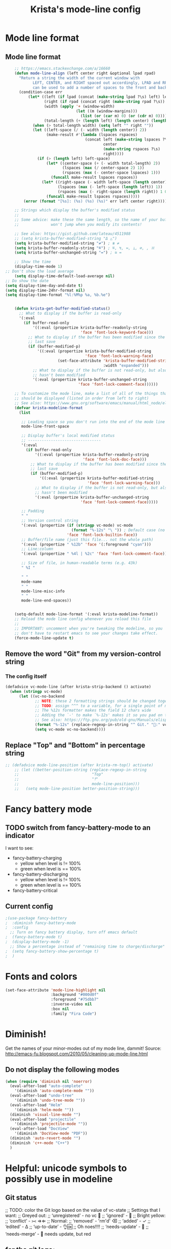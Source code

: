 #+TITLE: Krista's mode-line config
* Mode line format
** Mode line format
#+BEGIN_SRC emacs-lisp
    ;; https://emacs.stackexchange.com/a/16660
    (defun mode-line-align (left center right &optional lpad rpad)
      "Return a string the width of the current window with
            LEFT, CENTER, and RIGHT spaced out accordingly, LPAD and RPAD,
            can be used to add a number of spaces to the front and back of the string."
      (condition-case err
          (let* ((left (if lpad (concat (make-string lpad ?\s) left) left))
                 (right (if rpad (concat right (make-string rpad ?\s)) right))
                 (width (apply '+ (window-width)
                               (let ((m (window-margins)))
                                 (list (or (car m) 0) (or (cdr m) 0)))))
                 (total-length (+ (length left) (length center) (length right) 2)))
            (when (> total-length width) (setq left "" right ""))
            (let ((left-space (/ (- width (length center)) 2))
                  (make-result #'(lambda (lspaces rspaces)
                                   (concat left (make-string lspaces ?\s)
                                           center
                                           (make-string rspaces ?\s)
                                           right))))
              (if (> (length left) left-space)
                  (let* ((center-space (+ (- width total-length) 2))
                         (lspaces (max (/ center-space 2) 1))
                         (rspaces (max (- center-space lspaces) 1)))
                    (funcall make-result lspaces rspaces))
                (let* ((right-space (- width left-space (length center)))
                       (lspaces (max (- left-space (length left)) 1))
                       (rspaces (max (- right-space (length right)) 1 0)))
                  (funcall make-result lspaces rspaces)))))
        (error (format "[%s]: (%s) (%s) (%s)" err left center right))))

    ;; Strings which display the buffer's modified status 
    ;; 
    ;; Some advice: make these the same length, so the name of your buffer
    ;;              won't jump when you modify its contents!

    ;; See also: https://gist.github.com/lateau/4511988
    ;; (setq krista-buffer-modified-string "Δ △")
    (setq krista-buffer-modified-string "≠") ; ≇ ≠
    (setq krista-buffer-readonly-string "≝") ; ≝, ↯, ≔, ⟂, ∅, , ※
    (setq krista-buffer-unchanged-string "=") ; ≅ =

    ;; Show the time
    (display-time-mode 1)
;; Don't show the load average
    (setq display-time-default-load-average nil)
;; Do show the date
(setq display-time-day-and-date t)
(setq display-time-24hr-format nil)
(setq display-time-format "%l:%M%p %a, %b.%e")


    (defun krista-get-buffer-modified-status() 
      ;; What to display if the buffer is read-only
      '(:eval
        (if buffer-read-only
            '((:eval (propertize krista-buffer-readonly-string
                                 'face 'font-lock-keyword-face)))
          ;; What to display if the buffer has been modified since the
          ;; last save
          (if (buffer-modified-p)
              '((:eval (propertize krista-buffer-modified-string
                                   'face 'font-lock-warning-face)
                       (set-face-attribute 'krista-buffer-modified-string nil
                                           :width "expanded")))
            ;; What to display if the buffer is not read-only, but also
            ;; hasn't been modified
            '(:eval (propertize krista-buffer-unchanged-string
                                'face 'font-lock-comment-face))))))

    ;; To customize the mode line, make a list of all of the things that
    ;; should be displayed (listed in order from left to right)
    ;; See also: https://www.gnu.org/software/emacs/manual/html_node/elisp/Mode-Line-Format.html#Mode-Line-Format
    (defvar krista-modeline-format
      (list

       ;; Leading space so you don't run into the end of the mode line
       mode-line-front-space

       ;; Display buffer's local modified status
       ;; --------------------------------
       '(:eval
         (if buffer-read-only
             '((:eval (propertize krista-buffer-readonly-string
                                  'face 'font-lock-doc-face)))
           ;; What to display if the buffer has been modified since the
           ;; last save
           (if (buffer-modified-p)
               '((:eval (propertize krista-buffer-modified-string
                                    'face 'font-lock-warning-face)))
             ;; What to display if the buffer is not read-only, but also
             ;; hasn't been modified
             '(:eval (propertize krista-buffer-unchanged-string
                                 'face 'font-lock-comment-face)))))

       ;; Padding
       " "
       ;; Version control string
       '(:eval (propertize (if (stringp vc-mode) vc-mode
                             (format "%-12s" "\ ")) ; Default case (no version control)
                           'face 'font-lock-builtin-face))
       ;; Buffer/file name (just this file... not the whole path)
       '(:eval (propertize " %12b" 'face '(:foreground "cyan")))
       ;; Line:column
       '(:eval (propertize " %4l | %2c" 'face 'font-lock-comment-face))

       ;; Size of file, in human-readable terms (e.g. 43k)
       " %I "

       " "
       mode-name
       " "
       mode-line-misc-info
       " "
       mode-line-end-spaces))


    (setq-default mode-line-format '(:eval krista-modeline-format))
    ;; Reload the mode line config whenever you reload this file
    ;; 
    ;; IMPORTANT: uncomment when you're tweaking the modeline, so you
    ;; don't have to restart emacs to see your changes take effect.
    (force-mode-line-update t)
#+END_SRC
** Remove the word "Git" from my version-control string
*** The config itself
#+BEGIN_SRC emacs-lisp
  (defadvice vc-mode-line (after krista-strip-backend () activate)
    (when (stringp vc-mode)
        (let ((vc-no-backend
               ;; NOTE: these 2 formatting strings should be changed together
               ;; TODO: assign ^^^ to a variable, for a single point of maintenance
               ;; The %12s formatter makes the field 12 chars wide
               ;; Adding the `-' to make `%-12s' makes it so you pad on the right (i.e. left-justify)
               ;; See also: https://ftp.gnu.org/pub/old-gnu/Manuals/elisp-manual-20-2.5/html_chapter/elisp_5.html
               (format "%-12s" (replace-regexp-in-string "^ Git." ":" vc-mode))))
               (setq vc-mode vc-no-backend))))
#+END_SRC
** Replace "Top" and "Bottom" in percentage string
#+BEGIN_SRC emacs-lisp          
  ;; (defadvice mode-line-position (after krista-rm-top() activate)
      ;; (let ((better-position-string (replace-regexp-in-string 
      ;;                                "Top"
      ;;                                "⤒"
      ;;                                mode-line-position)))
      ;;   (setq mode-line-position better-position-string)))
#+END_SRC
* Fancy battery mode
** TODO switch from fancy-battery-mode to an indicator
I want to see:
- fancy-battery-charging
  - yellow when level is != 100%
  - green when level is == 100%
- fancy-battery-discharging
  - yellow when level is != 100%
  - green when level is == 100%
- fancy-battery-critical
** Current config
#+BEGIN_SRC emacs-lisp
  ;(use-package fancy-battery
  ;  :diminish fancy-battery-mode
  ;  :config
    ;; Turn on fancy battery display, turn off emacs default
  ;  (fancy-battery-mode t)
  ;  (display-battery-mode -1)
    ;; Show a percentage instead of "remaining time to charge/discharge"
  ;  (setq fancy-battery-show-percentage t)
  ;  )
#+END_SRC
* Fonts and colors
#+BEGIN_SRC emacs-lisp
  (set-face-attribute 'mode-line-highlight nil
                      :background "#000d0f" 
                      :foreground "#75dbb7"
                      :inverse-video nil
                      :box nil
                      :family "Fira Code")
#+END_SRC
* Diminish!
Get the names of your minor-modes out of my mode line, dammit!
Source: http://emacs-fu.blogspot.com/2010/05/cleaning-up-mode-line.html
** Do not display the following modes
#+BEGIN_SRC emacs-lisp
  (when (require 'diminish nil 'noerror)
    (eval-after-load "auto-complete"
      '(diminish 'auto-complete-mode ""))
    (eval-after-load "undo-tree"
      '(diminish 'undo-tree-mode ""))
    (eval-after-load "Helm"
      '(diminish 'helm-mode ""))
    (diminish 'visual-line-mode "")
    (eval-after-load "projectile"
      '(diminish 'projectile-mode ""))
    (eval-after-load "DocView"
      '(diminish 'DocView-mode "PDF"))
    (diminish 'auto-revert-mode "")
    (diminish 'c++-mode "C++")
    )
#+END_SRC
* Helpful: unicode symbols to possibly use in modeline 
** Git status
  ;; TODO: color the Git logo based on the value of vc-state
  ;; Settings that I want:
  ;; Greyed out:
  ;; ‘unregistered’ - no vc 🤷
  ;; ‘ignored’ - 🚫
  ;; Bright yellow:
  ;; ‘conflict’ - =><= ⇒⇐
  ;; Normal:
  ;; ‘removed’ - 'rm'd' ⌫
  ;; ‘added’ - ✓
  ;; ‘edited’ - Δ
  ;; ‘up-to-date’ - 👌🆗
  ;; Oh noes!!!!
  ;; ‘needs-update’ - 🔂
  ;; ‘needs-merge’ - 🔂 needs update, but red
** for the git logo:
-  from reddit? Have not yet recovered source, although I might be
  able to find it somewhere in [[http://www.whiteboardcoder.com/2016/03/sbt-customize-shell-prompt-with-git.html][here]]
- ⎇ U+2387
- ʮ U+02AE
- ץ U+05E5
- Ⴤ U+10C4
- ป U+0E1B
- ሗ U+1217
- ሳ U+1233
- ኂ U+1282
- Ի U+053B
** To replace "TOP / BOT" in the position string
- ⤒ U+2912
- ⤓ U+2913
** For the battery
- ⚡ U+26A1
- ⏚ U+23DA
- ⎍ MONOSTABLE SYMBOL (U+238D)
- ⎓ DIRECT CURRENT SYMBOL FORM TWO (U+2393)
** Line endings indicator
- Mac: ⌘ PLACE OF INTEREST SIGN (U+2318)
- UNIX/LINUX: ⌗ VIEWDATA SQUARE (U+2317)
- Windows: ⊞ (U+229E) (in bold, italic)
  - № Numero sign (U+2116)
  - ⓦ Unicode number: U+24E6
  - ⧉ Unicode number: U+29C9
  - ⽥ - Unicode number: U+2F65
  - ㎳ - Square Ms Unicode number: U+33B3
  - 㘡 - Ideograph (same as 柙) a pen for wild beasts; a cage for prisoners CJK - Unicode number: U+3621
  - 🗔 - U+1F5D4 Desktop window
  - ⒨
  - ⒲
  - /⑃⑂/
  - ₩
  - Ｗ - Fullwidth Latin Capital Letter W - U+FF37
  - 𝕎 - Unicode number U+1D54E
